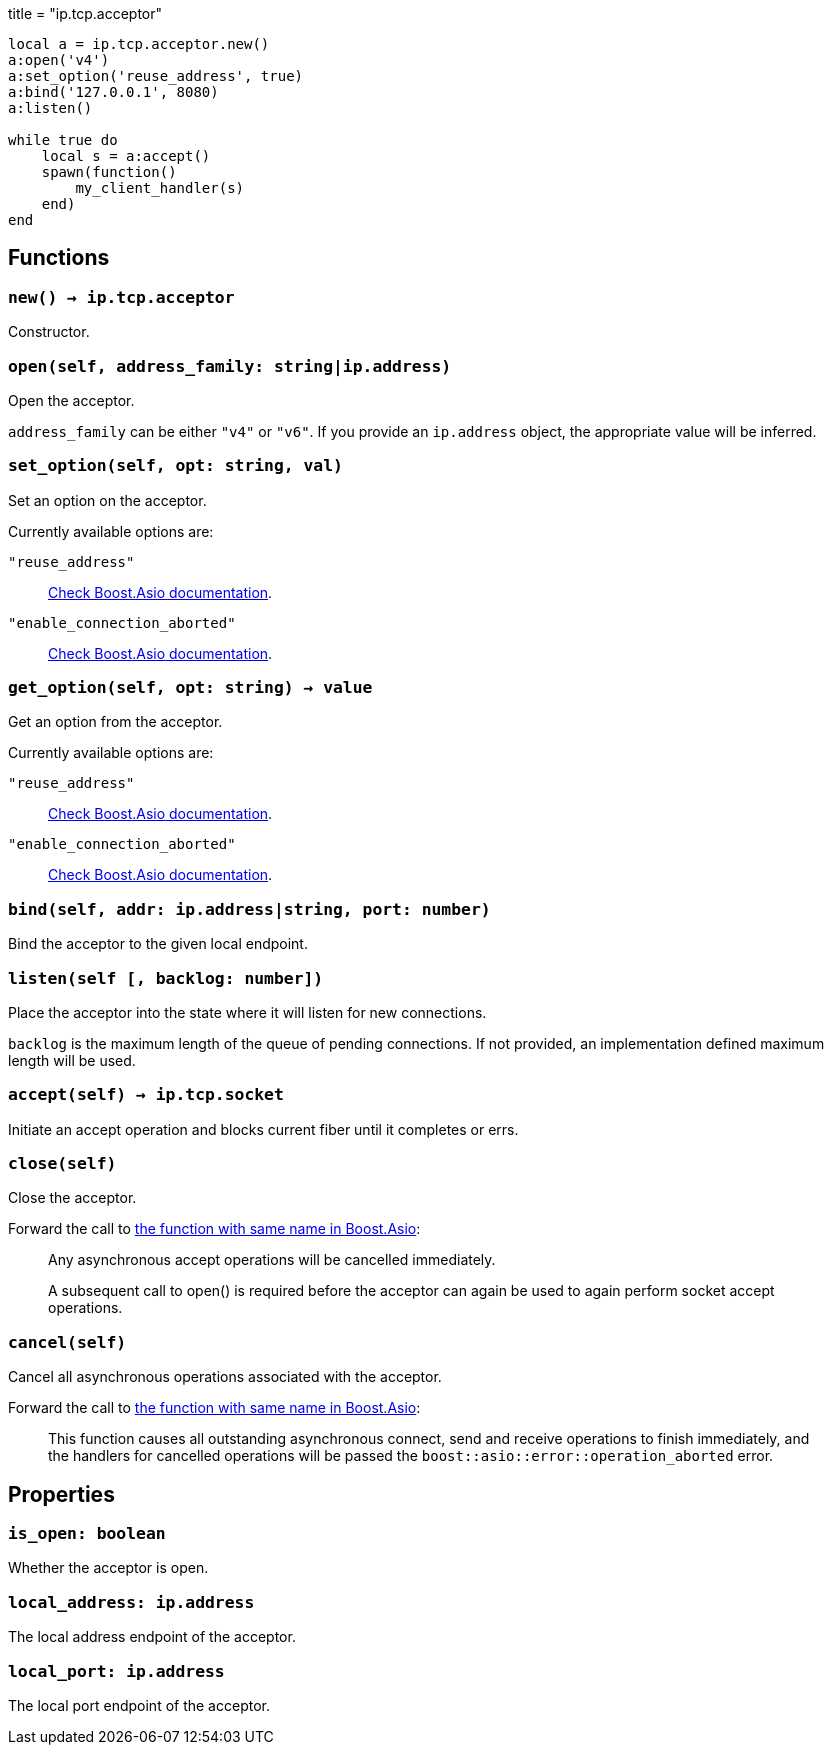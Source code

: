 +++
title = "ip.tcp.acceptor"
+++

[source,lua]
----
local a = ip.tcp.acceptor.new()
a:open('v4')
a:set_option('reuse_address', true)
a:bind('127.0.0.1', 8080)
a:listen()

while true do
    local s = a:accept()
    spawn(function()
        my_client_handler(s)
    end)
end
----

== Functions

=== `new() -> ip.tcp.acceptor`

Constructor.

=== `open(self, address_family: string|ip.address)`

Open the acceptor.

`address_family` can be either `"v4"` or `"v6"`. If you provide an `ip.address`
object, the appropriate value will be inferred.

=== `set_option(self, opt: string, val)`

Set an option on the acceptor.

Currently available options are:

`"reuse_address"`::
https://www.boost.org/doc/libs/1_72_0/doc/html/boost_asio/reference/socket_base/reuse_address.html[Check
Boost.Asio documentation].

`"enable_connection_aborted"`::
https://www.boost.org/doc/libs/1_72_0/doc/html/boost_asio/reference/socket_base/enable_connection_aborted.html[Check
Boost.Asio documentation].

=== `get_option(self, opt: string) -> value`

Get an option from the acceptor.

Currently available options are:

`"reuse_address"`::
https://www.boost.org/doc/libs/1_72_0/doc/html/boost_asio/reference/socket_base/reuse_address.html[Check
Boost.Asio documentation].

`"enable_connection_aborted"`::
https://www.boost.org/doc/libs/1_72_0/doc/html/boost_asio/reference/socket_base/enable_connection_aborted.html[Check
Boost.Asio documentation].

=== `bind(self, addr: ip.address|string, port: number)`

Bind the acceptor to the given local endpoint.

=== `listen(self [, backlog: number])`

Place the acceptor into the state where it will listen for new connections.

`backlog` is the maximum length of the queue of pending connections. If not
provided, an implementation defined maximum length will be used.

=== `accept(self) -> ip.tcp.socket`

Initiate an accept operation and blocks current fiber until it completes or
errs.

=== `close(self)`

Close the acceptor.

Forward the call to
https://www.boost.org/doc/libs/1_70_0/doc/html/boost_asio/reference/basic_socket_acceptor/close/overload2.html[the
function with same name in Boost.Asio]:

[quote]
____
Any asynchronous accept operations will be cancelled immediately.

A subsequent call to open() is required before the acceptor can again be used to
again perform socket accept operations.
____

=== `cancel(self)`

Cancel all asynchronous operations associated with the acceptor.

Forward the call to
https://www.boost.org/doc/libs/1_70_0/doc/html/boost_asio/reference/basic_socket_acceptor/cancel/overload2.html[the
function with same name in Boost.Asio]:

[quote]
____
This function causes all outstanding asynchronous connect, send and receive
operations to finish immediately, and the handlers for cancelled operations will
be passed the `boost::asio::error::operation_aborted` error.
____

== Properties

=== `is_open: boolean`

Whether the acceptor is open.

=== `local_address: ip.address`

The local address endpoint of the acceptor.

=== `local_port: ip.address`

The local port endpoint of the acceptor.
